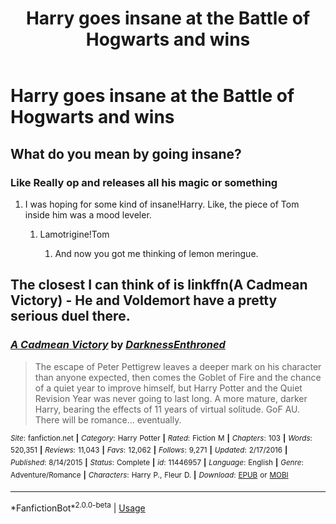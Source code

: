 #+TITLE: Harry goes insane at the Battle of Hogwarts and wins

* Harry goes insane at the Battle of Hogwarts and wins
:PROPERTIES:
:Author: MLGesusRice
:Score: 4
:DateUnix: 1552596764.0
:DateShort: 2019-Mar-15
:FlairText: Request
:END:

** What do you mean by going insane?
:PROPERTIES:
:Score: 1
:DateUnix: 1552598003.0
:DateShort: 2019-Mar-15
:END:

*** Like Really op and releases all his magic or something
:PROPERTIES:
:Author: MLGesusRice
:Score: 1
:DateUnix: 1552598035.0
:DateShort: 2019-Mar-15
:END:

**** I was hoping for some kind of insane!Harry. Like, the piece of Tom inside him was a mood leveler.
:PROPERTIES:
:Author: Twinborne
:Score: 7
:DateUnix: 1552607179.0
:DateShort: 2019-Mar-15
:END:

***** Lamotrigine!Tom
:PROPERTIES:
:Score: 3
:DateUnix: 1552624141.0
:DateShort: 2019-Mar-15
:END:

****** And now you got me thinking of lemon meringue.
:PROPERTIES:
:Author: Twinborne
:Score: 2
:DateUnix: 1552644530.0
:DateShort: 2019-Mar-15
:END:


** The closest I can think of is linkffn(A Cadmean Victory) - He and Voldemort have a pretty serious duel there.
:PROPERTIES:
:Author: TheVoteMote
:Score: 1
:DateUnix: 1552623981.0
:DateShort: 2019-Mar-15
:END:

*** [[https://www.fanfiction.net/s/11446957/1/][*/A Cadmean Victory/*]] by [[https://www.fanfiction.net/u/7037477/DarknessEnthroned][/DarknessEnthroned/]]

#+begin_quote
  The escape of Peter Pettigrew leaves a deeper mark on his character than anyone expected, then comes the Goblet of Fire and the chance of a quiet year to improve himself, but Harry Potter and the Quiet Revision Year was never going to last long. A more mature, darker Harry, bearing the effects of 11 years of virtual solitude. GoF AU. There will be romance... eventually.
#+end_quote

^{/Site/:} ^{fanfiction.net} ^{*|*} ^{/Category/:} ^{Harry} ^{Potter} ^{*|*} ^{/Rated/:} ^{Fiction} ^{M} ^{*|*} ^{/Chapters/:} ^{103} ^{*|*} ^{/Words/:} ^{520,351} ^{*|*} ^{/Reviews/:} ^{11,043} ^{*|*} ^{/Favs/:} ^{12,062} ^{*|*} ^{/Follows/:} ^{9,271} ^{*|*} ^{/Updated/:} ^{2/17/2016} ^{*|*} ^{/Published/:} ^{8/14/2015} ^{*|*} ^{/Status/:} ^{Complete} ^{*|*} ^{/id/:} ^{11446957} ^{*|*} ^{/Language/:} ^{English} ^{*|*} ^{/Genre/:} ^{Adventure/Romance} ^{*|*} ^{/Characters/:} ^{Harry} ^{P.,} ^{Fleur} ^{D.} ^{*|*} ^{/Download/:} ^{[[http://www.ff2ebook.com/old/ffn-bot/index.php?id=11446957&source=ff&filetype=epub][EPUB]]} ^{or} ^{[[http://www.ff2ebook.com/old/ffn-bot/index.php?id=11446957&source=ff&filetype=mobi][MOBI]]}

--------------

*FanfictionBot*^{2.0.0-beta} | [[https://github.com/tusing/reddit-ffn-bot/wiki/Usage][Usage]]
:PROPERTIES:
:Author: FanfictionBot
:Score: 1
:DateUnix: 1552623991.0
:DateShort: 2019-Mar-15
:END:
